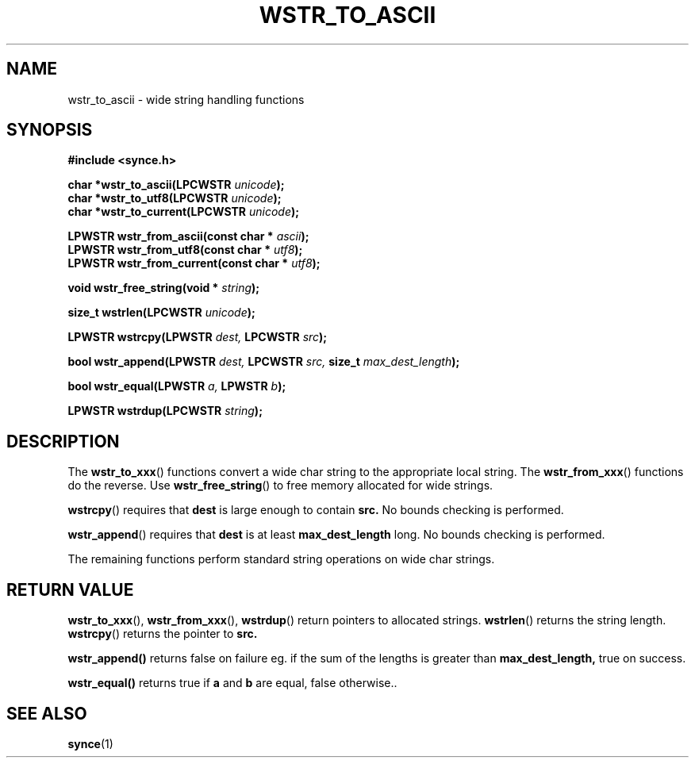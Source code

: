 .\" Copyright 2007 Mark Ellis (mark_ellis@users.sourceforge.net)
.\"
.\" Permission is hereby granted, free of charge, to any person obtaining a copy of
.\" this software and associated documentation files (the "Software"), to deal in
.\" the Software without restriction, including without limitation the rights to
.\" use, copy, modify, merge, publish, distribute, sublicense, and/or sell copies
.\" of the Software, and to permit persons to whom the Software is furnished to do
.\" so, subject to the following conditions:
.\" 
.\" The above copyright notice and this permission notice shall be included in all
.\" copies or substantial portions of the Software.
.\" 
.\" THE SOFTWARE IS PROVIDED "AS IS", WITHOUT WARRANTY OF ANY KIND, EXPRESS OR
.\" IMPLIED, INCLUDING BUT NOT LIMITED TO THE WARRANTIES OF MERCHANTABILITY,
.\" FITNESS FOR A PARTICULAR PURPOSE AND NONINFRINGEMENT. IN NO EVENT SHALL THE
.\" AUTHORS OR COPYRIGHT HOLDERS BE LIABLE FOR ANY CLAIM, DAMAGES OR OTHER
.\" LIABILITY, WHETHER IN AN ACTION OF CONTRACT, TORT OR OTHERWISE, ARISING FROM,
.\" OUT OF OR IN CONNECTION WITH THE SOFTWARE OR THE USE OR OTHER DEALINGS IN THE
.\" SOFTWARE.
.TH WSTR_TO_ASCII 3  2007-08-26 "The SynCE Project" "http://www.synce.org/"
.SH NAME
wstr_to_ascii \- wide string handling functions
.SH SYNOPSIS
.nf
.B #include <synce.h>
.sp
.BI "char *wstr_to_ascii(LPCWSTR " unicode );
.BI "char *wstr_to_utf8(LPCWSTR " unicode );
.BI "char *wstr_to_current(LPCWSTR " unicode );
.sp
.BI "LPWSTR wstr_from_ascii(const char * " ascii );
.BI "LPWSTR wstr_from_utf8(const char * " utf8 );
.BI "LPWSTR wstr_from_current(const char * " utf8 );
.sp
.BI "void wstr_free_string(void * " string );
.sp
.BI "size_t wstrlen(LPCWSTR " unicode );
.sp
.BI "LPWSTR wstrcpy(LPWSTR " dest, " LPCWSTR " src );
.sp
.BI "bool wstr_append(LPWSTR " dest, " LPCWSTR " src, " size_t " max_dest_length );
.sp
.BI "bool wstr_equal(LPWSTR " a, " LPWSTR " b );
.sp
.BI "LPWSTR wstrdup(LPCWSTR " string );
.sp
.fi
.SH DESCRIPTION
The
.BR wstr_to_xxx ()
functions convert a wide char string to the appropriate local string. The 
.BR wstr_from_xxx ()
functions do the reverse. Use
.BR wstr_free_string ()
to free memory allocated for wide strings.
.sp
.BR wstrcpy ()
requires that
.BR dest
is large enough to contain
.BR src.
No bounds checking is performed.
.sp
.BR wstr_append ()
requires that
.BR dest
is at least
.BR max_dest_length
long. No bounds checking is performed.
.sp
The remaining functions perform standard string operations on wide char strings.
.sp
.SH "RETURN VALUE"
.BR wstr_to_xxx (),
.BR wstr_from_xxx (),
.BR wstrdup ()
return pointers to allocated strings.
.BR wstrlen ()
returns the string length.
.BR wstrcpy ()
returns the pointer to
.BR src.
.sp
.BR wstr_append()
returns false on failure eg. if the sum of the lengths is greater than
.BR max_dest_length,
true on success.
.sp
.BR wstr_equal()
returns true if
.BR a
and
.BR b
are equal, false otherwise..
.SH "SEE ALSO"
.BR synce (1)
